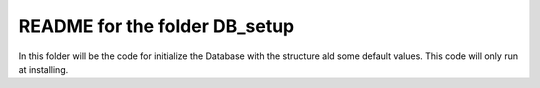 README for the folder DB_setup
==============================

In this folder will be the code for initialize the Database with the structure ald some default values. This code will only run at installing.

